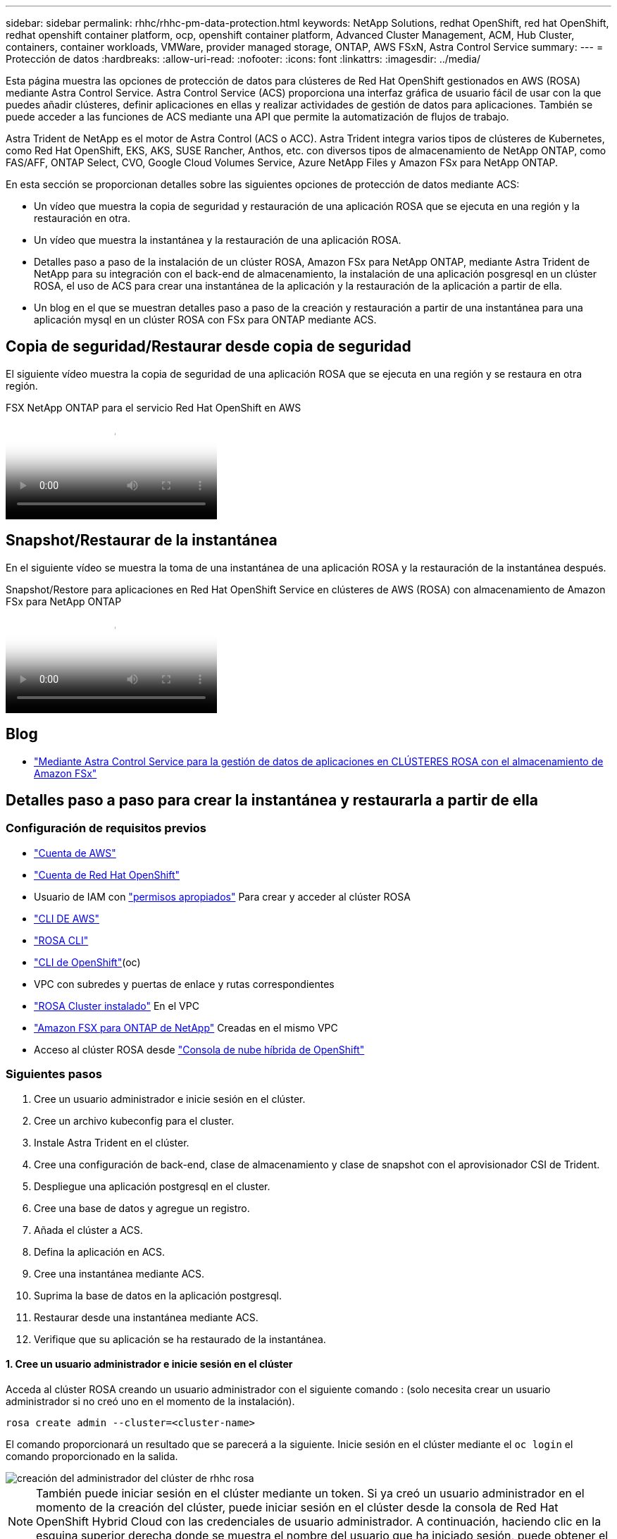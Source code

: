---
sidebar: sidebar 
permalink: rhhc/rhhc-pm-data-protection.html 
keywords: NetApp Solutions, redhat OpenShift, red hat OpenShift, redhat openshift container platform, ocp, openshift container platform, Advanced Cluster Management, ACM, Hub Cluster, containers, container workloads, VMWare, provider managed storage, ONTAP, AWS FSxN, Astra Control Service 
summary:  
---
= Protección de datos
:hardbreaks:
:allow-uri-read: 
:nofooter: 
:icons: font
:linkattrs: 
:imagesdir: ../media/


[role="lead"]
Esta página muestra las opciones de protección de datos para clústeres de Red Hat OpenShift gestionados en AWS (ROSA) mediante Astra Control Service. Astra Control Service (ACS) proporciona una interfaz gráfica de usuario fácil de usar con la que puedes añadir clústeres, definir aplicaciones en ellas y realizar actividades de gestión de datos para aplicaciones. También se puede acceder a las funciones de ACS mediante una API que permite la automatización de flujos de trabajo.

Astra Trident de NetApp es el motor de Astra Control (ACS o ACC). Astra Trident integra varios tipos de clústeres de Kubernetes, como Red Hat OpenShift, EKS, AKS, SUSE Rancher, Anthos, etc. con diversos tipos de almacenamiento de NetApp ONTAP, como FAS/AFF, ONTAP Select, CVO, Google Cloud Volumes Service, Azure NetApp Files y Amazon FSx para NetApp ONTAP.

En esta sección se proporcionan detalles sobre las siguientes opciones de protección de datos mediante ACS:

* Un vídeo que muestra la copia de seguridad y restauración de una aplicación ROSA que se ejecuta en una región y la restauración en otra.
* Un vídeo que muestra la instantánea y la restauración de una aplicación ROSA.
* Detalles paso a paso de la instalación de un clúster ROSA, Amazon FSx para NetApp ONTAP, mediante Astra Trident de NetApp para su integración con el back-end de almacenamiento, la instalación de una aplicación posgresql en un clúster ROSA, el uso de ACS para crear una instantánea de la aplicación y la restauración de la aplicación a partir de ella.
* Un blog en el que se muestran detalles paso a paso de la creación y restauración a partir de una instantánea para una aplicación mysql en un clúster ROSA con FSx para ONTAP mediante ACS.




== Copia de seguridad/Restaurar desde copia de seguridad

El siguiente vídeo muestra la copia de seguridad de una aplicación ROSA que se ejecuta en una región y se restaura en otra región.

.FSX NetApp ONTAP para el servicio Red Hat OpenShift en AWS
video::01dd455e-7f5a-421c-b501-b01200fa91fd[panopto]


== Snapshot/Restaurar de la instantánea

En el siguiente vídeo se muestra la toma de una instantánea de una aplicación ROSA y la restauración de la instantánea después.

.Snapshot/Restore para aplicaciones en Red Hat OpenShift Service en clústeres de AWS (ROSA) con almacenamiento de Amazon FSx para NetApp ONTAP
video::36ecf505-5d1d-4e99-a6f8-b11c00341793[panopto]


== Blog

* link:https://community.netapp.com/t5/Tech-ONTAP-Blogs/Using-Astra-Control-Service-for-data-management-of-apps-on-ROSA-clusters-with/ba-p/450903["Mediante Astra Control Service para la gestión de datos de aplicaciones en CLÚSTERES ROSA con el almacenamiento de Amazon FSx"]




== Detalles paso a paso para crear la instantánea y restaurarla a partir de ella



=== Configuración de requisitos previos

* link:https://signin.aws.amazon.com/signin?redirect_uri=https://portal.aws.amazon.com/billing/signup/resume&client_id=signup["Cuenta de AWS"]
* link:https://console.redhat.com/["Cuenta de Red Hat OpenShift"]
* Usuario de IAM con link:https://www.rosaworkshop.io/rosa/1-account_setup/["permisos apropiados"] Para crear y acceder al clúster ROSA
* link:https://aws.amazon.com/cli/["CLI DE AWS"]
* link:https://console.redhat.com/openshift/downloads["ROSA CLI"]
* link:https://console.redhat.com/openshift/downloads["CLI de OpenShift"](oc)
* VPC con subredes y puertas de enlace y rutas correspondientes
* link:https://docs.openshift.com/rosa/rosa_install_access_delete_clusters/rosa_getting_started_iam/rosa-installing-rosa.html["ROSA Cluster instalado"] En el VPC
* link:https://docs.aws.amazon.com/fsx/latest/ONTAPGuide/getting-started-step1.html["Amazon FSX para ONTAP de NetApp"] Creadas en el mismo VPC
* Acceso al clúster ROSA desde link:https://console.redhat.com/openshift/overview["Consola de nube híbrida de OpenShift"]




=== Siguientes pasos

. Cree un usuario administrador e inicie sesión en el clúster.
. Cree un archivo kubeconfig para el cluster.
. Instale Astra Trident en el clúster.
. Cree una configuración de back-end, clase de almacenamiento y clase de snapshot con el aprovisionador CSI de Trident.
. Despliegue una aplicación postgresql en el cluster.
. Cree una base de datos y agregue un registro.
. Añada el clúster a ACS.
. Defina la aplicación en ACS.
. Cree una instantánea mediante ACS.
. Suprima la base de datos en la aplicación postgresql.
. Restaurar desde una instantánea mediante ACS.
. Verifique que su aplicación se ha restaurado de la instantánea.




==== **1. Cree un usuario administrador e inicie sesión en el clúster**

Acceda al clúster ROSA creando un usuario administrador con el siguiente comando : (solo necesita crear un usuario administrador si no creó uno en el momento de la instalación).

`rosa create admin --cluster=<cluster-name>`

El comando proporcionará un resultado que se parecerá a la siguiente. Inicie sesión en el clúster mediante el `oc login` el comando proporcionado en la salida.

image::rhhc-rosa-cluster-admin-create.png[creación del administrador del clúster de rhhc rosa]


NOTE: También puede iniciar sesión en el clúster mediante un token. Si ya creó un usuario administrador en el momento de la creación del clúster, puede iniciar sesión en el clúster desde la consola de Red Hat OpenShift Hybrid Cloud con las credenciales de usuario administrador. A continuación, haciendo clic en la esquina superior derecha donde se muestra el nombre del usuario que ha iniciado sesión, puede obtener el `oc login` comando (token login) para la línea de comandos.



==== **2. Cree un archivo kubeconfig para el cluster**

Siga los procedimientos link:https://docs.netapp.com/us-en/astra-control-service/get-started/create-kubeconfig.html#create-a-kubeconfig-file-for-red-hat-openshift-service-on-aws-rosa-clusters["aquí"] Para crear un archivo kubeconfig para el clúster ROSA. Este archivo kubeconfig se utilizará más adelante cuando agregue el clúster a ACS.



==== **3. Instale Astra Trident en el clúster**

Instale Astra Trident (versión más reciente) en el clúster ROSA. Para hacer esto, puede seguir cualquiera de los procedimientos dados link:https://docs.netapp.com/us-en/trident/trident-get-started/kubernetes-deploy.html["aquí"]. Para instalar Trident usando helm desde la consola del clúster, cree primero un proyecto denominado Trident.

image::rhhc-trident-project-create.png[creación de proyecto de trident de rhhc]

A continuación, desde la vista Desarrollador, cree un repositorio de gráficos Helm. Para utilizar el campo URL `'https://netapp.github.io/trident-helm-chart'`. A continuación, cree una liberación de timón para el operador Trident.

image::rhhc-helm-repo-create.png[rhhc helm repo create]

image::rhhc-helm-release-create.png[rhhc helm release create]

Compruebe que todos los pods de trident se están ejecutando volviendo a la vista Administrador en la consola y seleccionando pods en el proyecto de trident.

image::rhhc-trident-installed.png[rhhc trident instalado]



==== **4. Cree una configuración de backend, clase de almacenamiento y clase de snapshot usando el aprovisionador CSI de Trident**

Utilice los archivos yaml que se muestran a continuación para crear un objeto backend trident, un objeto de clase de almacenamiento y el objeto Volumesnapshot. Asegúrese de proporcionar las credenciales a su sistema de archivos Amazon FSx para NetApp ONTAP que creó, la LIF de gestión y el nombre Vserver de su sistema de archivos en la configuración yaml para el backend. Para obtener esos detalles, ve a la consola de AWS para Amazon FSx y selecciona el sistema de archivos, navega a la pestaña Administración. También, haga clic en Actualizar para establecer la contraseña del `fsxadmin` usuario.


NOTE: Puede utilizar la línea de comandos para crear los objetos o crearlos con los archivos yaml desde la consola de la nube híbrida.

image::rhhc-fsx-details.png[detalles de rhhc fsx]

**Configuración de backend Trident**

[source, yaml]
----
apiVersion: v1
kind: Secret
metadata:
  name: backend-tbc-ontap-nas-secret
type: Opaque
stringData:
  username: fsxadmin
  password: <password>
---
apiVersion: trident.netapp.io/v1
kind: TridentBackendConfig
metadata:
  name: ontap-nas
spec:
  version: 1
  storageDriverName: ontap-nas
  managementLIF: <management lif>
  backendName: ontap-nas
  svm: fsx
  credentials:
    name: backend-tbc-ontap-nas-secret
----
**Clase de almacenamiento**

[source, yaml]
----
apiVersion: storage.k8s.io/v1
kind: StorageClass
metadata:
  name: ontap-nas
provisioner: csi.trident.netapp.io
parameters:
  backendType: "ontap-nas"
  media: "ssd"
  provisioningType: "thin"
  snapshots: "true"
allowVolumeExpansion: true
----
**clase de instantánea**

[source, yaml]
----
apiVersion: snapshot.storage.k8s.io/v1
kind: VolumeSnapshotClass
metadata:
  name: trident-snapshotclass
driver: csi.trident.netapp.io
deletionPolicy: Delete
----
Verifique que el back-end, la clase storage y los objetos trident-snapshotclass se han creado utilizando los comandos que se muestran a continuación.

image::rhhc-tbc-sc-verify.png[verificación de rhhc tbc sc]

En este momento, una importante modificación que hay que realizar es establecer ontap-nas como la clase de almacenamiento predeterminada en lugar de GP3 para que la aplicación postgresql que ponga en marcha más adelante pueda utilizar la clase de almacenamiento predeterminada. En la consola de OpenShift de su clúster, en Storage seleccione StorageClasses. Edite la anotación de la clase predeterminada actual como false y añada la anotación storageclass.kubernetes.io/is-default-class establecida como true para la clase de almacenamiento ontap-nas.

image::rhhc-change-default-sc.png[rhhc cambio por default sc]

image::rhhc-default-sc.png[rhhc por defecto sc]



==== **5. Implementar una aplicación postgresql en el clúster**

Puede desplegar la aplicación desde la línea de comandos de la siguiente manera:

`helm install postgresql bitnami/postgresql -n postgresql --create-namespace`

image::rhhc-postgres-install.png[instalación de posgres rhhc]


NOTE: Si no ve los pods de la aplicación en ejecución, es posible que haya un error debido a las restricciones del contexto de seguridad. Image::rhhc-scc-error.png[] Arreglar el error editando los `runAsUser` campos y `fsGroup` en `statefuleset.apps/postgresql` el objeto con el uid que está en la salida del `oc get project` comando como se muestra a continuación. imagen::rhhc-scc-fix.png[]

La aplicación de postgresql debería ejecutar y utilizar volúmenes persistentes respaldados por Amazon FSx para el almacenamiento de NetApp ONTAP.

image::rhhc-postgres-running.png[posgres rhhc en ejecución]

image::rhhc-postgres-pvc.png[pvc postgres rhhc]



==== **6. Crear una base de datos y agregar un registro**

image::rhhc-postgres-db-create.png[creación de la base de datos posgres de rhhc]



==== **7. Agregue el clúster a ACS**

Inicie sesión en ACS. Seleccione cluster y haga clic en Add. Seleccione Otro y cargue o pegue el archivo kubeconfig.

image::rhhc-acs-add-1.png[rhhc acs añade 1]

Haga clic en *Next* y seleccione ontap-nas como la clase de almacenamiento predeterminada para ACS. Haga clic en *Siguiente*, revise los detalles y *Agregar* el clúster.

image::rhhc-acs-add-2.png[rhhc acs añade 2]



==== **8. Defina la aplicación en ACS**

Defina la aplicación postgresql en ACS. En la página de destino, selecciona *Aplicaciones*, *Definir* y rellena los detalles apropiados. Haga clic en *Siguiente* un par de veces, revise los detalles y haga clic en *Definir*. La aplicación se agrega a ACS.

image::rhhc-acs-add-2.png[rhhc acs añade 2]



==== **9. Cree una instantánea con ACS**

Hay muchas maneras de crear una instantánea en ACS. Puede seleccionar la aplicación y crear una instantánea desde la página que muestra los detalles de la aplicación. Puede hacer clic en Crear snapshot para crear una snapshot bajo demanda o configurar una política de protección.

Cree una instantánea bajo demanda simplemente haciendo clic en *Crear instantánea*, proporcionando un nombre, revisando los detalles y haciendo clic en *Instantánea*. El estado de la Snapshot cambia a correcto una vez que se completa la operación.

image::rhhc-snapshot-create.png[creación de instantánea de rhhc]

image::rhhc-snapshot-on-demand.png[instantánea de rhhc bajo demanda]



==== **10. Elimine la base de datos en la aplicación postgresql**

Vuelva a conectarse a postgresql, enumere las bases de datos disponibles, suprima la que creó anteriormente y vuelva a listar para asegurarse de que la base de datos se ha eliminado.

image::rhhc-postgres-db-delete.png[eliminación de la base de datos posgres de rhhc]



==== **11. Restaurar desde una instantánea mediante ACS**

Para restaurar la aplicación desde una instantánea, vaya a la página de inicio de la interfaz de usuario de ACS, seleccione la aplicación y seleccione Restaurar. Debe elegir la copia Snapshot o un backup desde el que desea restaurar. (Por lo general, tendría varios creados en función de una política que haya configurado). Tome las decisiones adecuadas en el próximo par de pantallas y luego haga clic en *Restaurar*. El estado de la aplicación pasa de restaurar a Disponible después de que se ha restaurado de la copia de Snapshot.

image::rhhc-app-restore-1.png[restauración de la aplicación rhhc 1]

image::rhhc-app-restore-2.png[restauración de la aplicación rhhc 2]

image::rhhc-app-restore-3.png[restauración de la aplicación rhhc 3]



==== **12. Verifique que su aplicación se ha restaurado a partir de la instantánea**

Inicie sesión en el cliente postgresql y ahora debería ver la tabla y el registro en la tabla que tenía anteriormente.  Eso es todo. Con solo hacer clic en un botón, su aplicación se ha restaurado a un estado anterior. Es así de fácil que conseguimos a nuestros clientes con Astra Control.

image::rhhc-app-restore-verify.png[verificación de restauración de la aplicación rhhc]
